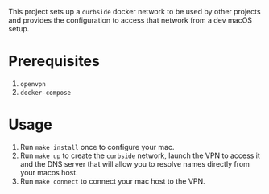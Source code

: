 This project sets up a =curbside= docker network to be used by other projects
and provides the configuration to access that network from a dev macOS setup.

* Prerequisites

1. =openvpn=
2. =docker-compose=

* Usage

1. Run =make install= once to configure your mac.
2. Run =make up= to create the =curbside= network, launch the VPN to access it
   and the DNS server that will allow you to resolve names directly from your
   macos host.
3. Run =make connect= to connect your mac host to the VPN.
